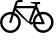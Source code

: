 SplineFontDB: 3.0
FontName: bikefont
FullName: bikefont
FamilyName: bikefont
Weight: Medium
Copyright: This work is in the public domain. https://creativecommons.org/publicdomain/mark/1.0/
UComments: "2014-4-6: Created." 
Version: 001.000
ItalicAngle: 0
UnderlinePosition: -100
UnderlineWidth: 50
Ascent: 800
Descent: 200
LayerCount: 2
Layer: 0 0 "Back"  1
Layer: 1 0 "Fore"  0
XUID: [1021 428 203012645 11817068]
FSType: 0
OS2Version: 0
OS2_WeightWidthSlopeOnly: 0
OS2_UseTypoMetrics: 1
CreationTime: 1396799442
ModificationTime: 1396800220
OS2TypoAscent: 0
OS2TypoAOffset: 1
OS2TypoDescent: 0
OS2TypoDOffset: 1
OS2TypoLinegap: 90
OS2WinAscent: 0
OS2WinAOffset: 1
OS2WinDescent: 0
OS2WinDOffset: 1
HheadAscent: 0
HheadAOffset: 1
HheadDescent: 0
HheadDOffset: 1
MarkAttachClasses: 1
DEI: 91125
LangName: 1033 
Encoding: Custom
UnicodeInterp: none
NameList: Adobe Glyph List
DisplaySize: -36
AntiAlias: 1
FitToEm: 1
WinInfo: 0 16 12
BeginPrivate: 0
EndPrivate
TeXData: 1 0 0 346030 173015 115343 0 1048576 115343 783286 444596 497025 792723 393216 433062 380633 303038 157286 324010 404750 52429 2506097 1059062 262144
BeginChars: 1 1

StartChar: u1F6B2
Encoding: 0 128690 0
Width: 1339
VWidth: 0
Flags: W
HStem: 6 61<170.384 349.898 999.201 1158.26> 218.795 52.205<780.823 819 887 1045> 465 60<170.384 288.686 1022.02 1173.7> 620 56<414 843> 723 52<942 1003> 774.138 51.862<441.662 564>
VStem: 1 60<176.102 355.616> 459 61<176.102 356.303> 819 61<271 358.772> 824 63<170.052 218> 1278 60<180.102 359.898>
LayerCount: 2
Fore
SplineSet
1079 530 m 0xfb60
 1222 530 1338 413 1338 270 c 0
 1338 127 1222 10 1079 10 c 0
 953 10 849 100 824 218 c 0
 823 218 823 218 822 218 c 0
 806.383 218.609 792.786 218.795 780.823 218.795 c 1
 793.89 207.64 800.534 199.645 800.534 196.271 c 0
 800.534 195.102 799.738 194.488 798.136 194.488 c 0
 778.997 194.488 644.857 282.203 380 561 c 1
 374 541 367 522 362 505 c 1
 455 465 520 373 520 266 c 0
 520 123 403 6 260 6 c 0
 117 6 1 123 1 266 c 0
 1 409 117 525 260 525 c 0
 277 525 292 524 308 521 c 1
 409 845 376 824 564 826 c 1
 564 774 l 1
 546.164 774 530.959 774.138 517.933 774.138 c 0xf760
 431.633 774.138 440.934 768.098 414 676 c 1
 866 676 l 1
 883 725 l 1
 802.009 743.443 767.959 747.097 767.959 761.743 c 0
 767.959 765.362 770.038 769.651 774 775 c 1
 1003 775 l 1
 1003 724 l 1
 942 723 l 1
 924 675 l 1
 952 613 976 561 996 516 c 1
 1022 525 1050 530 1079 530 c 0xfb60
459 266 m 0
 459 346 412 415 343 446 c 1
 279 240 285 245 259 242 c 0
 244 243 233 254 233 269 c 0
 233.1 270.6 233.11 271.82 233.11 272.919 c 1
 233.057 272.741 233.008 272.631 232.979 272.631 c 0
 232.961 272.631 232.95 272.671 232.95 272.762 c 0
 232.95 274.791 238.314 301.898 289 462 c 1
 280 464 270 465 260 465 c 0
 151 465 61 375 61 266 c 0
 61 156 151 67 260 67 c 0
 370 67 459 156 459 266 c 0
715 278 m 1
 843 621 l 1
 401 620 l 1
 715 278 l 1
819 271 m 5xf3a0
 820 365 870 447 945 492 c 1
 896 600 l 1
 771 271 l 1
 819 271 l 5xf3a0
970 436 m 1
 916 401 880 340 880 271 c 1
 1045 270 l 1
 970 436 l 1
1079 71 m 0
 1188 71 1278 160 1278 270 c 0
 1278 380 1188 469 1079 469 c 0
 1059 469 1039 466 1021 460 c 1
 1111 261 1115 254 1115 243 c 0
 1113.14 220.655 1105.5 216.417 1050.47 216.417 c 0
 1016.84 216.417 965.517 218 887 218 c 1xf360
 910 134 987 71 1079 71 c 0
EndSplineSet
Validated: 1
EndChar
EndChars
EndSplineFont
